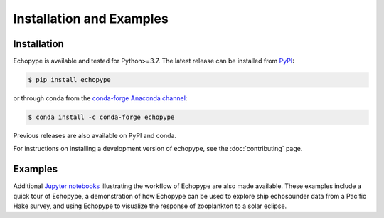 Installation and Examples
=========================


Installation
------------

Echopype is available and tested for Python>=3.7. The latest release
can be installed from `PyPI <https://pypi.org/project/echopype/>`_:

.. code-block:: console

   $ pip install echopype

or through conda from the `conda-forge Anaconda channel <https://anaconda.org/conda-forge/echopype>`_:

.. code-block:: console

   $ conda install -c conda-forge echopype

Previous releases are also available on PyPI and conda.

For instructions on installing a development version of echopype,
see the :doc:`contributing` page.


Examples
--------

Additional `Jupyter notebooks <https://osoceanacoustics.github.io/echopype-examples/>`_
illustrating the workflow of Echopype are also made available. These
examples include a quick tour of Echopype, a demonstration of how Echopype can be used
to explore ship echosounder data from a Pacific Hake survey, and using Echopype to
visualize the response of zooplankton to a solar eclipse.
